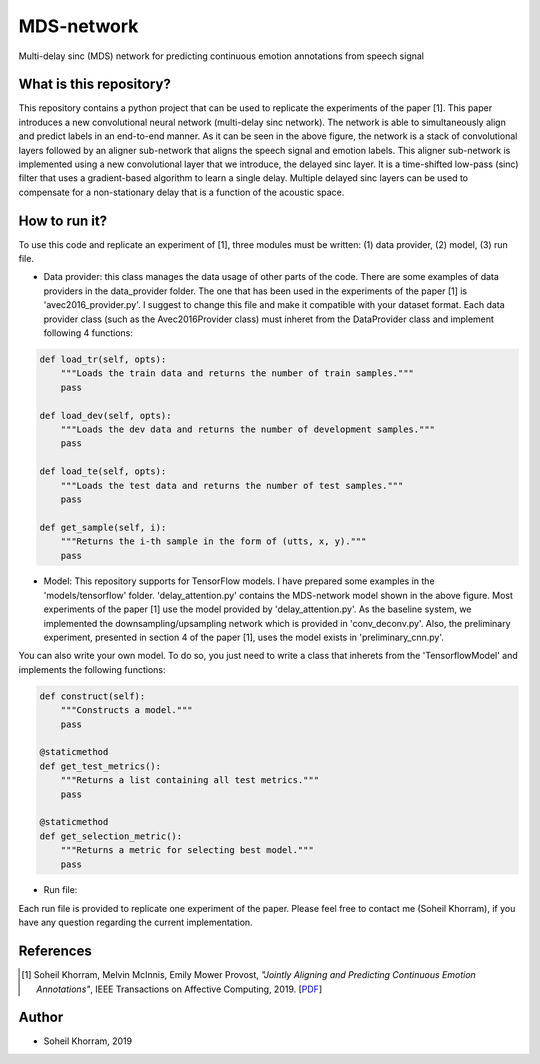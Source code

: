 .. -*- mode: rst -*-

MDS-network
===========

.. image:: MDS-net.png

Multi-delay sinc (MDS) network for predicting continuous emotion annotations from speech signal

What is this repository?
------------------------

This repository contains a python project that can be used to replicate the experiments of the paper [1]. This paper introduces a new convolutional neural network (multi-delay sinc network). The network is able to simultaneously align and predict labels in an end-to-end manner. As it can be seen in the above figure, the network is a stack of convolutional layers followed by an aligner sub-network that aligns the speech signal and emotion labels. This aligner sub-network is implemented using a new convolutional layer that we introduce, the delayed sinc layer. It is a time-shifted low-pass (sinc) filter that uses a gradient-based algorithm to learn a single delay. Multiple delayed sinc layers can be used to compensate for a non-stationary delay that is a function of the acoustic space. 

How to run it?
--------------

To use this code and replicate an experiment of [1], three modules must be written: (1) data provider, (2) model, (3) run file.

* Data provider: this class manages the data usage of other parts of the code. There are some examples of data providers in the data_provider folder. The one that has been used in the experiments of the paper [1] is 'avec2016_provider.py'. I suggest to change this file and make it compatible with your dataset format. Each data provider class (such as the Avec2016Provider class) must inheret from the DataProvider class and implement following 4 functions:

.. code-block:: python

    def load_tr(self, opts):
        """Loads the train data and returns the number of train samples."""
        pass

    def load_dev(self, opts):
        """Loads the dev data and returns the number of development samples."""
        pass

    def load_te(self, opts):
        """Loads the test data and returns the number of test samples."""
        pass

    def get_sample(self, i):
        """Returns the i-th sample in the form of (utts, x, y)."""
        pass

* Model: This repository supports for TensorFlow models. I have prepared some examples in the 'models/tensorflow' folder. 'delay_attention.py' contains the MDS-network model shown in the above figure. Most experiments of the paper [1] use the model provided by 'delay_attention.py'. As the baseline system, we implemented the downsampling/upsampling network which is provided in 'conv_deconv.py'. Also, the preliminary experiment, presented in section 4 of the paper [1], uses the model exists in 'preliminary_cnn.py'. 

You can also write your own model. To do so, you just need to write a class that inherets from the 'TensorflowModel' and implements the following functions:

.. code-block:: python

    def construct(self):
        """Constructs a model."""
        pass

    @staticmethod
    def get_test_metrics():
        """Returns a list containing all test metrics."""
        pass

    @staticmethod
    def get_selection_metric():
        """Returns a metric for selecting best model."""
        pass

* Run file: 


Each run file is provided to replicate one experiment of the paper. Please feel free to contact me (Soheil Khorram), if you have any question regarding the current implementation.

References
----------

.. [1] Soheil Khorram, Melvin McInnis, Emily Mower Provost,
       *"Jointly Aligning and Predicting Continuous Emotion Annotations"*,
       IEEE Transactions on Affective Computing, 2019. [`PDF <https://arxiv.org/pdf/1907.03050.pdf>`_]

Author
------

- Soheil Khorram, 2019

